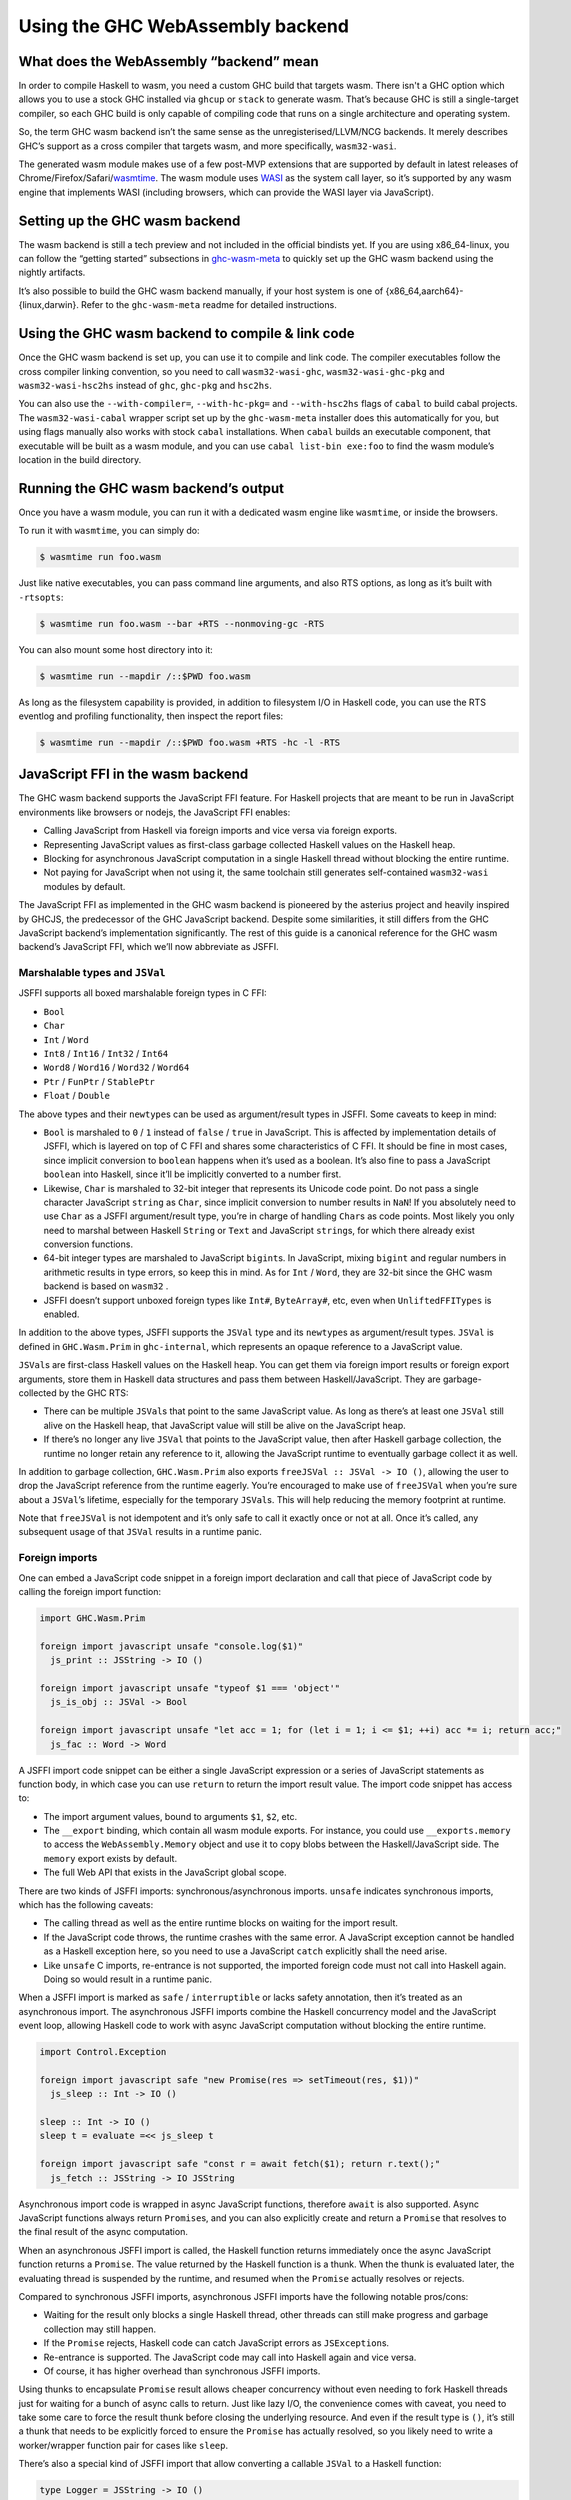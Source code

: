 .. _wasm:

Using the GHC WebAssembly backend
=================================

.. _wasm-clarify:

What does the WebAssembly “backend” mean
----------------------------------------

In order to compile Haskell to wasm, you need a custom GHC build that
targets wasm. There isn't a GHC option which allows you to use a
stock GHC installed via ``ghcup`` or ``stack`` to generate wasm. That’s
because GHC is still a single-target compiler, so each GHC build is only
capable of compiling code that runs on a single architecture and operating
system.

So, the term GHC wasm backend isn’t the same sense as the
unregisterised/LLVM/NCG backends. It merely describes GHC’s support as a
cross compiler that targets wasm, and more specifically,
``wasm32-wasi``.

The generated wasm module makes use of a few post-MVP extensions that
are supported by default in latest releases of
Chrome/Firefox/Safari/`wasmtime <https://wasmtime.dev>`__. The wasm
module uses `WASI <https://wasi.dev>`__ as the system call layer, so
it’s supported by any wasm engine that implements WASI (including
browsers, which can provide the WASI layer via JavaScript).

.. _wasm-setup:

Setting up the GHC wasm backend
-------------------------------

The wasm backend is still a tech preview and not included in the
official bindists yet. If you are using x86_64-linux, you can follow the
“getting started” subsections in
`ghc-wasm-meta <https://gitlab.haskell.org/ghc/ghc-wasm-meta>`__ to
quickly set up the GHC wasm backend using the nightly artifacts.

It’s also possible to build the GHC wasm backend manually, if your host
system is one of {x86_64,aarch64}-{linux,darwin}. Refer to the
``ghc-wasm-meta`` readme for detailed instructions.

.. _wasm-compile:

Using the GHC wasm backend to compile & link code
-------------------------------------------------

Once the GHC wasm backend is set up, you can use it to compile and link
code. The compiler executables follow the cross compiler linking
convention, so you need to call ``wasm32-wasi-ghc``,
``wasm32-wasi-ghc-pkg`` and ``wasm32-wasi-hsc2hs`` instead of ``ghc``,
``ghc-pkg`` and ``hsc2hs``.

You can also use the ``--with-compiler=``, ``--with-hc-pkg=`` and
``--with-hsc2hs`` flags of ``cabal`` to build cabal projects. The
``wasm32-wasi-cabal`` wrapper script set up by the ``ghc-wasm-meta``
installer does this automatically for you, but using flags manually also
works with stock ``cabal`` installations. When ``cabal`` builds an
executable component, that executable will be built as a wasm module,
and you can use ``cabal list-bin exe:foo`` to find the wasm module’s
location in the build directory.

.. _wasm-run:

Running the GHC wasm backend’s output
-------------------------------------

Once you have a wasm module, you can run it with a dedicated wasm engine
like ``wasmtime``, or inside the browsers.

To run it with ``wasmtime``, you can simply do:

.. code:: sh

   $ wasmtime run foo.wasm

Just like native executables, you can pass command line arguments, and
also RTS options, as long as it’s built with ``-rtsopts``:

.. code:: sh

   $ wasmtime run foo.wasm --bar +RTS --nonmoving-gc -RTS

You can also mount some host directory into it:

.. code:: sh

   $ wasmtime run --mapdir /::$PWD foo.wasm

As long as the filesystem capability is provided, in addition to
filesystem I/O in Haskell code, you can use the RTS eventlog and
profiling functionality, then inspect the report files:

.. code:: sh

   $ wasmtime run --mapdir /::$PWD foo.wasm +RTS -hc -l -RTS

.. _wasm-jsffi:

JavaScript FFI in the wasm backend
----------------------------------

The GHC wasm backend supports the JavaScript FFI feature. For Haskell
projects that are meant to be run in JavaScript environments like
browsers or nodejs, the JavaScript FFI enables:

-  Calling JavaScript from Haskell via foreign imports and vice versa
   via foreign exports.
-  Representing JavaScript values as first-class garbage collected
   Haskell values on the Haskell heap.
-  Blocking for asynchronous JavaScript computation in a single Haskell
   thread without blocking the entire runtime.
-  Not paying for JavaScript when not using it, the same toolchain still
   generates self-contained ``wasm32-wasi`` modules by default.

The JavaScript FFI as implemented in the GHC wasm backend is pioneered
by the asterius project and heavily inspired by GHCJS, the predecessor
of the GHC JavaScript backend. Despite some similarities, it still
differs from the GHC JavaScript backend’s implementation significantly.
The rest of this guide is a canonical reference for the GHC wasm
backend’s JavaScript FFI, which we’ll now abbreviate as JSFFI.

.. _wasm-jsffi-types:

Marshalable types and ``JSVal``
~~~~~~~~~~~~~~~~~~~~~~~~~~~~~~~

JSFFI supports all boxed marshalable foreign types in C FFI:

-  ``Bool``
-  ``Char``
-  ``Int`` / ``Word``
-  ``Int8`` / ``Int16`` / ``Int32`` / ``Int64``
-  ``Word8`` / ``Word16`` / ``Word32`` / ``Word64``
-  ``Ptr`` / ``FunPtr`` / ``StablePtr``
-  ``Float`` / ``Double``

The above types and their ``newtype``\ s can be used as argument/result
types in JSFFI. Some caveats to keep in mind:

-  ``Bool`` is marshaled to ``0`` / ``1`` instead of ``false`` /
   ``true`` in JavaScript. This is affected by implementation details of
   JSFFI, which is layered on top of C FFI and shares some
   characteristics of C FFI. It should be fine in most cases, since
   implicit conversion to ``boolean`` happens when it’s used as a
   boolean. It’s also fine to pass a JavaScript ``boolean`` into
   Haskell, since it’ll be implicitly converted to a number first.
-  Likewise, ``Char`` is marshaled to 32-bit integer that represents its
   Unicode code point. Do not pass a single character JavaScript
   ``string`` as ``Char``, since implicit conversion to number results
   in ``NaN``! If you absolutely need to use ``Char`` as a JSFFI
   argument/result type, you’re in charge of handling ``Char``\ s as
   code points. Most likely you only need to marshal between Haskell
   ``String`` or ``Text`` and JavaScript ``string``\ s, for which there
   already exist conversion functions.
-  64-bit integer types are marshaled to JavaScript ``bigint``\ s. In
   JavaScript, mixing ``bigint`` and regular numbers in arithmetic
   results in type errors, so keep this in mind. As for ``Int`` /
   ``Word``, they are 32-bit since the GHC wasm backend is based on
   ``wasm32`` .
-  JSFFI doesn’t support unboxed foreign types like ``Int#``,
   ``ByteArray#``, etc, even when ``UnliftedFFITypes`` is enabled.

In addition to the above types, JSFFI supports the ``JSVal`` type and
its ``newtype``\ s as argument/result types. ``JSVal`` is defined in
``GHC.Wasm.Prim`` in ``ghc-internal``, which represents an opaque
reference to a JavaScript value.

``JSVal``\ s are first-class Haskell values on the Haskell heap. You can
get them via foreign import results or foreign export arguments, store
them in Haskell data structures and pass them between
Haskell/JavaScript. They are garbage-collected by the GHC RTS:

-  There can be multiple ``JSVal``\ s that point to the same JavaScript
   value. As long as there’s at least one ``JSVal`` still alive on the
   Haskell heap, that JavaScript value will still be alive on the
   JavaScript heap.
-  If there’s no longer any live ``JSVal`` that points to the JavaScript
   value, then after Haskell garbage collection, the runtime no longer
   retain any reference to it, allowing the JavaScript runtime to
   eventually garbage collect it as well.

In addition to garbage collection, ``GHC.Wasm.Prim`` also exports
``freeJSVal :: JSVal -> IO ()``, allowing the user to drop the
JavaScript reference from the runtime eagerly. You’re encouraged to make
use of ``freeJSVal`` when you’re sure about a ``JSVal``\ ’s lifetime,
especially for the temporary ``JSVal``\ s. This will help reducing the
memory footprint at runtime.

Note that ``freeJSVal`` is not idempotent and it’s only safe to call it
exactly once or not at all. Once it’s called, any subsequent usage of
that ``JSVal`` results in a runtime panic.

.. _wasm-jsffi-import:

Foreign imports
~~~~~~~~~~~~~~~

One can embed a JavaScript code snippet in a foreign import declaration
and call that piece of JavaScript code by calling the foreign import
function:

.. code:: haskell

   import GHC.Wasm.Prim

   foreign import javascript unsafe "console.log($1)"
     js_print :: JSString -> IO ()

   foreign import javascript unsafe "typeof $1 === 'object'"
     js_is_obj :: JSVal -> Bool

   foreign import javascript unsafe "let acc = 1; for (let i = 1; i <= $1; ++i) acc *= i; return acc;"
     js_fac :: Word -> Word

A JSFFI import code snippet can be either a single JavaScript expression
or a series of JavaScript statements as function body, in which case you
can use ``return`` to return the import result value. The import code
snippet has access to:

-  The import argument values, bound to arguments ``$1``, ``$2``, etc.
-  The ``__export`` binding, which contain all wasm module exports. For
   instance, you could use ``__exports.memory`` to access the
   ``WebAssembly.Memory`` object and use it to copy blobs between the
   Haskell/JavaScript side. The ``memory`` export exists by default.
-  The full Web API that exists in the JavaScript global scope.

There are two kinds of JSFFI imports: synchronous/asynchronous imports.
``unsafe`` indicates synchronous imports, which has the following
caveats:

-  The calling thread as well as the entire runtime blocks on waiting
   for the import result.
-  If the JavaScript code throws, the runtime crashes with the same
   error. A JavaScript exception cannot be handled as a Haskell
   exception here, so you need to use a JavaScript ``catch`` explicitly
   shall the need arise.
-  Like ``unsafe`` C imports, re-entrance is not supported, the imported
   foreign code must not call into Haskell again. Doing so would result
   in a runtime panic.

When a JSFFI import is marked as ``safe`` / ``interruptible`` or lacks
safety annotation, then it’s treated as an asynchronous import. The
asynchronous JSFFI imports combine the Haskell concurrency model and the
JavaScript event loop, allowing Haskell code to work with async
JavaScript computation without blocking the entire runtime.

.. code:: haskell

   import Control.Exception

   foreign import javascript safe "new Promise(res => setTimeout(res, $1))"
     js_sleep :: Int -> IO ()

   sleep :: Int -> IO ()
   sleep t = evaluate =<< js_sleep t

   foreign import javascript safe "const r = await fetch($1); return r.text();"
     js_fetch :: JSString -> IO JSString

Asynchronous import code is wrapped in async JavaScript functions,
therefore ``await`` is also supported. Async JavaScript functions always
return ``Promise``\ s, and you can also explicitly create and return a
``Promise`` that resolves to the final result of the async computation.

When an asynchronous JSFFI import is called, the Haskell function
returns immediately once the async JavaScript function returns a
``Promise``. The value returned by the Haskell function is a thunk. When
the thunk is evaluated later, the evaluating thread is suspended by the
runtime, and resumed when the ``Promise`` actually resolves or rejects.

Compared to synchronous JSFFI imports, asynchronous JSFFI imports have
the following notable pros/cons:

-  Waiting for the result only blocks a single Haskell thread, other
   threads can still make progress and garbage collection may still
   happen.
-  If the ``Promise`` rejects, Haskell code can catch JavaScript errors
   as ``JSException``\ s.
-  Re-entrance is supported. The JavaScript code may call into Haskell
   again and vice versa.
-  Of course, it has higher overhead than synchronous JSFFI imports.

Using thunks to encapsulate ``Promise`` result allows cheaper
concurrency without even needing to fork Haskell threads just for
waiting for a bunch of async calls to return. Just like lazy I/O, the
convenience comes with caveat, you need to take some care to force the
result thunk before closing the underlying resource. And even if the
result type is ``()``, it’s still a thunk that needs to be explicitly
forced to ensure the ``Promise`` has actually resolved, so you likely
need to write a worker/wrapper function pair for cases like ``sleep``.

There’s also a special kind of JSFFI import that allow converting a
callable ``JSVal`` to a Haskell function:

.. code:: haskell

   type Logger = JSString -> IO ()

   type JSFunction = JSVal

   foreign import javascript unsafe "s => console.log(s)"
     js_logger :: JSFunction

   foreign import javascript unsafe "dynamic"
     js_logger_to_hs :: JSFunction -> Logger

Much like ``foreign import ccall "dynamic"`` which wraps a C function
pointer as a Haskell function, ``foreign import javascript "dynamic"``
wraps a ``JSVal`` that represent a JavaScript function as a Haskell
function. The returned Haskell function retains the reference to that
``JSVal``, and the ``unsafe`` / ``safe`` annotation indicates whether
that JavaScript function is synchronous or asynchronous.

Of course, without ``foreign import javascript "dynamic"``, one could
still easily implement similar functionality:

.. code:: haskell

   foreign import javascript unsafe "$1($2)"
     js_logger_to_hs :: JSFunction -> JSString -> IO ()

And that’s how it’s implemented under the hood. It’s handled as a JSFFI
import with an auto-generated code snippet that calls the first
argument, passing the rest of arguments.

.. _wasm-jsffi-export:

Foreign exports
~~~~~~~~~~~~~~~

One can use ``foreign export javascript`` to export a top-level Haskell
binding as a wasm module export which can be called in JavaScript:

.. code:: haskell

   foreign export javascript "my_fib"
     fib :: Word -> Word

Give ``fib :: Word -> Word``, the above declaration exports ``fib`` as
``my_fib``. It is a wasm module export function without any JavaScript
wrapper, and as long as the wasm instance is properly initialized, you
can call ``await instance.exports.my_fib(10)`` to invoke the exported
Haskell function and get the result.

Unlike JSFFI imports which have synchronous/asynchronous flavors, JSFFI
exports are always asynchronous. Calling them always return a
``Promise`` in JavaScript that needs to be ``await``\ ed for the real
result. If the Haskell function throws, the ``Promise`` is rejected with
a ``WebAssembly.RuntimeError``, and the ``message`` field contains a
JavaScript string of the Haskell exception.

Above is the static flavor of JSFFI exports. It’s also possible to
export a dynamically created Haskell function closure as a JavaScript
function and obtain its ``JSVal``:

.. code:: haskell

   type BinOp a = a -> a -> a

   foreign import javascript "wrapper"
     js_func_from_hs :: BinOp Int -> IO JSVal

This is also much like ``foreign import ccall "wrapper"``, which wraps a
Haskell function closure as a C function pointer. Note that ``unsafe`` /
``safe`` annotation is ignored here, since the ``JSVal`` that represent
the exported function is always returned synchronously, but it is always
an asynchronous JavaScript function, just like static JSFFI exports.

The ``JSVal`` callbacks created by dynamic JSFFI exports can be passed
to the rest of JavaScript world to be invoked later. But wait, didn’t we
say earlier that ``JSVal``\ s are garbage collected? Isn’t a
use-after-free trap waiting ahead of the road, when the ``JSVal`` is
collected in Haskell but the JavaScript callback is invoked later?

So, normal ``JSVal``\ s created by JSFFI import results or JSFFI export
arguments only manage a single kind of resource: the JavaScript value it
refers to. But ``JSVal``\ s created by dynamic JSFFI exports manage two
kinds of resources: the JavaScript callback it refers to, as well as a
stable pointer that retains the Haskell function closure. If this
``JSVal`` is garbage collected, the Haskell runtime no longer retains
the JavaScript callback, but the JavaScript side may still hold that
callback and intends to call it later, so the Haskell function closure
is still retained by default.

Still, the runtime can gradually drop these retainers by using
``FinalizerRegistry`` to invoke the finalizers to free the underlying
stable pointers once the JavaScript callbacks are recycled.

One last corner case is cyclic reference between the two heaps: if a
JavaScript callback is retained only by ``JSVal`` and that ``JSVal`` is
retained only by a Haskell function closure that gets exported, this
creates a cyclic reference that can’t be automatically recycled. This is
a fundamental limit of the GHC wasm backend today since the Haskell heap
lives in the linear memory, distinct from the host JavaScript heap, and
coordination between two heaps is always a non-trivial challenge.
However, one can still use ``freeJSVal`` to break the cycle. When
``freeJSVal`` is applied to a ``JSVal`` that represents a JavaScript
callback created by a dynamic JSFFI export, both kinds of resources are
freed at once: the JavaScript callback, as well as the Haskell function
closure.

.. _wasm-jsffi-flag:

Detect whether JSFFI is being used
~~~~~~~~~~~~~~~~~~~~~~~~~~~~~~~~~~

If you’re writing a Haskell library, you may want to detect whether the
final linked module involves JSFFI logic, or is it still a
self-contained ``wasm32-wasi`` module. One obvious reason is ``wasi``
implementations in JavaScript environments are often incomplete and lack
certain features (e.g. the ``poll_oneoff`` syscall), so it makes sense
to dispatch code.

``GHC.Wasm.Prim`` exports ``isJSFFIUsed :: Bool`` that can be used for
this purpose. As long as there’s a single JSFFI import/export or
anything involving ``JSVal`` linked into the final wasm module, it
will be ``True``. It is ``False`` if and only if the user code has
absolutely no transitive dependency on anything related to JSFFI, in
which case the linked wasm module will be a self-contained
``wasm32-wasi`` module. If something compiles fine with the GHC wasm
backend before JSFFI feature is merged, but ``isJSFFIUsed`` is still
``True``, then it’s definitely a bug.

.. _wasm-jsffi-async-exception:

Interaction with async exception
~~~~~~~~~~~~~~~~~~~~~~~~~~~~~~~~

When a thread is blocked waiting for an async JSFFI import call to
return, it can be interrupted by a Haskell async exception, with some
caveats:

-  The async exception would not magically cancel the ``Promise``. In
   general, JavaScript ``Promise``\ s aren’t cancelable anyway. There do
   exist third-party ``Promise`` libraries to provide a “cancel”
   interface, which only guarantees all ``.then()`` continuations
   registered on that ``Promise`` will no longer be invoked. For
   simplicity of implementation, we aren’t using those for the time
   being.
-  Normally, ``throwTo`` would block until the async exception has been
   delivered. In the case of JSFFI, ``throwTo`` would always return
   successfully immediately, while the target thread is still left in a
   suspended state. The target thread will only be waken up when the
   ``Promise`` actually resolves or rejects, though the ``Promise``
   result will be discarded at that point.

The current way async exceptions are handled in JSFFI is subject to
change though. Ideally, once the exception is delivered, the target
thread can be waken up immediately and continue execution, and the
pending ``Promise`` will drop reference to that thread and no longer
invoke any continuations.

.. _wasm-jsffi-cffi:

Interaction with C FFI
~~~~~~~~~~~~~~~~~~~~~~

User code can take advantage of JSFFI and C FFI together, and make use
of third party C/C++ code as long as they work on ``wasm32-wasi``.
However, there is an important limitation to keep in mind when it comes
to the interaction between JSFFI and C FFI:

A Haskell thread cannot force an async JSFFI import thunk when it
represents a Haskell function exported via C FFI. Doing so would throw
``WouldBlockException``.

For example, suppose we’re using the Haskell bindings of a certain C
library, and some of the C functions expect callers to pass a C function
pointer as the callback argument. Yes, we can use
``foreign import ccall "wrapper"`` to wrap a Haskell function closure
and pass it to that C function. The wrapped Haskell function can even
call sync JSFFI imports, but it cannot call an async JSFFI import and
block on the result.

The other direction is fine. Regardless of whether a C import is
``unsafe`` or ``safe``, it can be called in a Haskell thread that
represents a Haskell function exported to JavaScript. Do keep in mind
that we’re using the single-threaded runtime at the moment, so other
than supporting re-entrancy, ``safe`` C calls don’t offer extra
advantage than ``unsafe``.

As mentioned before, JSFFI is layered on top of C FFI under the hood,
and they share the same C symbol namespace. In most cases, the JSFFI
related symbols are auto-generated so they can’t collide, but for each
``foreign export javascript "my_func"``, there will be a ``my_func``
externally visible C symbol, so you need to take a bit of care not to
duplicate symbol with the C side.

.. _wasm-jsffi-jsapi:

The JavaScript API
~~~~~~~~~~~~~~~~~~

When linking a wasm module that makes use of JSFFI, correct link-time
arguments must be passed to GHC and this needs to be adjusted on a
per-project basis:

.. code:: haskell

   ghc -no-hs-main -optl-mexec-model=reactor -optl-Wl,--export=my_func

Why?

Consider the case ``ghc hello.hs`` where ``hello.hs`` is just a good old
``main = putStrLn "hello world"``. By default, ghc exports ``main`` as a
C function, compiles and links a little C stub file that contain the
actual ``main`` that initializes the runtime and call the Haskell
``main``, and ``clang`` would link everything as a ``wasm32-wasi``
command module.

Conceptually, a ``wasm32-wasi`` command module is like an executable,
with a single entry point and meant to be invoked only once and then
exits. But certain link-time arguments can tell ``clang`` to target a
``wasm32-wasi`` reactor module instead. A reactor module is a bit like a
shared library: it has internal functions as well as user-defined entry
points, and once it’s initialized, the entry points can be called as
many times as the user wants.

Given the nature of JSFFI, if a project uses JSFFI, then it surely is
meant to target a ``wasm32-wasi`` reactor module. And there’s no
sensible default entry point, not even ``main``, you need to explicitly
pass the export names you need via link-time arguments, otherwise those
exports will be absent from the resulting wasm module due to linker dead
code elimination.

Now, suppose a wasm module has already been linked and it makes use of
JSFFI. This wasm module will contain ``ghc_wasm_jsffi`` custom
sections, and the section payloads include information like JSFFI
import code snippets and function arities. The next step is calling a
small post-linker script, which will parse the wasm module and emit a
JavaScript module. The `post-linker
<https://gitlab.haskell.org/ghc/ghc/-/blob/master/utils/jsffi/post-link.mjs>`_
is written in nodejs, though the resulting JavaScript module has
nothing nodejs specific and work in browsers as well.

.. code:: sh

   $ $(wasm32-wasi-ghc --print-libdir)/post-link.mjs -i hello.wasm -o hello.js

The generated JavaScript module contains a default export which is a
function. The function takes an ``__exports`` argument and generates the
``ghc_wasm_jsffi`` wasm imports. There is knot-tying going on here: only
after a wasm module is instantiated, you can access its exports, but the
``ghc_wasm_jsffi`` imports required for instantiation need access to the
exports! JavaScript is not a lazy language, but we can achieve
knot-tying less elegantly by using mutation:

.. code:: javascript

   let __exports = {};

   const { instance } = await WebAssembly.instantiateStreaming(
     fetch(wasm_url),
     {
       ghc_wasm_jsffi: (await import(js_url)).default(__exports),
       wasi_snapshot_preview1: ...
     }
   );

   Object.assign(__exports, wasm_instance.exports);

This way, the ``ghc_wasm_jsffi`` imports will have access to all exports
of the wasm instance.

After the wasm instance is created, initialization needs to be done:

.. code:: javascript

   wasi.initialize(wasm_instance);

The ``wasm32-wasi`` reactor module ABI defines the ``_initialize``
export function, which is auto generated at link time and it must be
called exactly once before any other wasm exports can be called. The
correct way to call it depends on the wasi implementation provider in
JavaScript.

Finally, in JavaScript, you can use ``await __exports.my_func()`` to
call your exported ``my_func`` function and get its result, pass
arguments, do error handling, etc etc.
